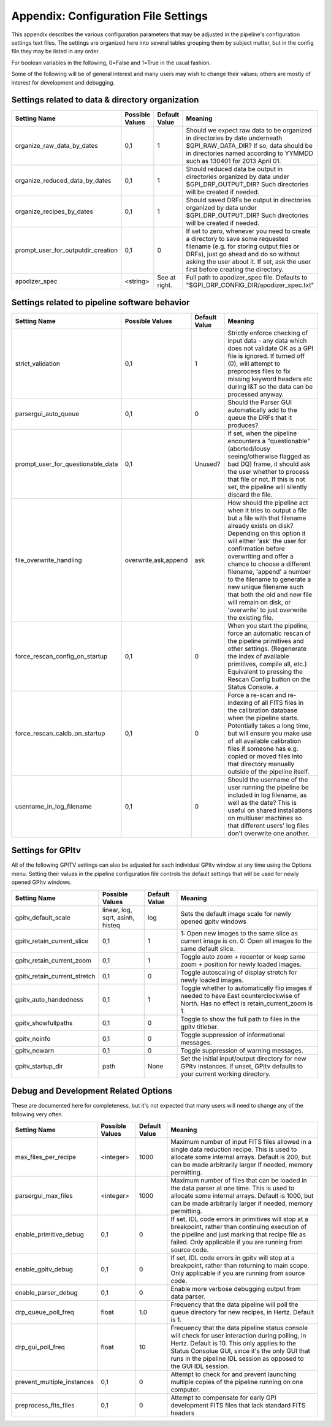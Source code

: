 
.. _config_settings:

Appendix: Configuration File Settings
=========================================

This appendix describes the various configuration parameters that may be adjusted in the pipeline's configuration settings text files.
The settings are organized here into several tables grouping them by subject matter, but in the config file they may be listed in any order.


For boolean variables in the following, 0=False and 1=True in the usual fashion.


Some of the following will be of general interest and many users may wish to change their values; others are mostly of interest for 
development and debugging.


Settings related to data & directory organization
-----------------------------------------------------

======================================  ==============================  =============   ====================================================================================
Setting Name                            Possible Values                 Default Value   Meaning
======================================  ==============================  =============   ====================================================================================
organize_raw_data_by_dates              0,1                             1               Should we expect raw data to be organized in directories by date underneath 
                                                                                        $GPI_RAW_DATA_DIR? If so, data should be in directories named 
                                                                                        according to YYMMDD such as 130401 for 2013 April 01.
organize_reduced_data_by_dates          0,1                             1               Should reduced data be output in directories organized by data under 
                                                                                        $GPI_DRP_OUTPUT_DIR? Such directories will be created if needed. 
organize_recipes_by_dates               0,1                             1               Should saved DRFs be output in directories organized by data under 
                                                                                        $GPI_DRP_OUTPUT_DIR? Such directories will be created if needed. 
prompt_user_for_outputdir_creation      0,1                             0               If set to zero, whenever you need to create a directory to save some requested 
                                                                                        filename (e.g. for storing output files or DRFs), just go ahead and do so without 
                                                                                        asking the user about it. If set, ask the user first before creating the directory.
apodizer_spec                           <string>                        See at right.   Full path to apodizer_spec file.  Defaults to "$GPI_DRP_CONFIG_DIR/apodizer_spec.txt"

======================================  ==============================  =============   ====================================================================================



Settings related to pipeline software behavior
-------------------------------------------------

======================================  ==============================  =============   ==============================================================================================
Setting Name                            Possible Values                 Default Value   Meaning
======================================  ==============================  =============   ==============================================================================================
strict_validation                       0,1                              1              Strictly enforce checking of input data - any data which does not validate OK as 
                                                                                        a GPI file is ignored. If turned off (0), will attempt to preprocess files to 
                                                                                        fix missing keyword headers etc during I&T so the data can be processed anyway.
parsergui_auto_queue                    0,1                              0              Should the Parser GUI automatically add to the queue the DRFs that it produces?
prompt_user_for_questionable_data       0,1                              Unused?        if set, when the pipeline encounters a "questionable" (aborted/lousy seeing/otherwise 
                                                                                        flagged as bad DQ) frame, it should ask the user whether to process that file or not. 
                                                                                        If this is not set, the pipeline will silently discard the file.
file_overwrite_handling                 overwrite,ask,append            ask             How should the pipeline act when it tries to output a file but a file with that filename
                                                                                        already exists on disk? Depending on this option it will either 'ask' the user for
                                                                                        confirmation before overwriting and offer a chance to choose a different filename,
                                                                                        'append' a number to the filename to generate a new unique filename such that both
                                                                                        the old and new file will remain on disk, or 'overwrite' to just overwrite the existing file.
force_rescan_config_on_startup          0,1                              0              When you start the pipeline, force an automatic rescan of the pipeline primitives
                                                                                        and other settings. (Regenerate the index of available primitives, compile all, etc.)
                                                                                        Equivalent to pressing the Rescan Config button on the Status Console. a
force_rescan_caldb_on_startup           0,1                              0              Force a re-scan and re-indexing of all FITS files in the calibration database when the
                                                                                        pipeline starts. Potentially takes a long time, but will ensure you make use of all
                                                                                        available calibration files if someone has e.g. copied or moved files into that directory 
                                                                                        manually outside of the pipeline itself. 
username_in_log_filename                0,1                             0               Should the username of the user running the pipeline be included in log filename, as well
                                                                                        as the date? This is useful on shared installations on multiuser machines so that different
                                                                                        users' log files don't overwrite one another.
======================================  ==============================  =============   ==============================================================================================



Settings for GPItv
----------------------

All of the following GPITV settings can also be adjusted for each individual GPItv window at any time using the Options menu. Setting their
values in the pipeline configuration file controls the default settings that will be used for newly opened GPItv windows.

======================================  ==============================  =============   ====================================================================================
Setting Name                            Possible Values                 Default Value   Meaning
======================================  ==============================  =============   ====================================================================================
gpitv_default_scale                     linear, log, sqrt,               log            Sets the default image scale for newly opened gpitv windows 
                                        asinh, histeq           
gpitv_retain_current_slice              0,1                              1              1: Open new images to the same slice as current image is on. 
                                                                                        0: Open all images to the same default slice.
gpitv_retain_current_zoom               0,1                              1              Toggle auto zoom + recenter or keep same zoom + position for newly loaded images.
gpitv_retain_current_stretch            0,1                              0              Toggle autoscaling of display stretch for newly loaded images.
gpitv_auto_handedness                   0,1                              1              Toggle whether to automatically flip images if needed to have East
                                                                                        counterclockwise of North. Has no effect is retain_current_zoom is 1. 
gpitv_showfullpaths                     0,1                              0              Toggle to show the full path to files in the gpitv titlebar.
gpitv_noinfo                            0,1                              0              Toggle suppression of informational messages.
gpitv_nowarn                            0,1                              0              Toggle suppression of warning messages.
gpitv_startup_dir                       path                             None           Set the initial input/output directory for new GPItv instances.  If unset, GPItv defaults to your current working directory.
======================================  ==============================  =============   ====================================================================================




Debug and Development Related Options
-------------------------------------------------

These are documented here for completeness, but it's not expected that many users will need to
change any of the following very often. 

======================================  ==============================  =============   ==============================================================================================
Setting Name                            Possible Values                 Default Value   Meaning
======================================  ==============================  =============   ==============================================================================================
max_files_per_recipe                       <integer>                    1000            Maximum number of input FITS files allowed in a single data reduction recipe. 
                                                                                        This is used to allocate some internal arrays. Default is 200, but can be made 
                                                                                        arbitrarily larger if needed, memory permitting.
parsergui_max_files                       <integer>                     1000            Maximum number of files that can be loaded in the data parser at one time.
                                                                                        This is used to allocate some internal arrays. Default is 1000, but can be made 
                                                                                        arbitrarily larger if needed, memory permitting.
enable_primitive_debug                  0,1                              0              If set, IDL code errors in primitives will stop at a breakpoint, rather than continuing 
                                                                                        execution of the pipeline and just marking that recipe file as failed. Only applicable
                                                                                        if you are running from source code.
enable_gpitv_debug                      0,1                              0              If set, IDL code errors in gpitv will stop at a breakpoint, rather than returning to main
                                                                                        scope. Only applicable if you are running from source code.
enable_parser_debug                     0,1                              0              Enable more verbose debugging output from data parser.
drp_queue_poll_freq                     float                            1.0            Frequency that the data pipeline will poll the queue directory for new recipes, in 
                                                                                        Hertz. Default is 1.
drp_gui_poll_freq                       float                            10             Frequency that the data pipeline status console will check for user interaction during 
                                                                                        polling, in Hertz. Default is 10. This only applies to the Status Consolue GUI, since it's 
                                                                                        the only GUI that runs in the pipeline IDL session as opposed to the GUI IDL session. 
prevent_multiple_instances              0,1                             0               Attempt to check for and prevent launching multiple copies of the pipeline running on one
                                                                                        computer.   
preprocess_fits_files                   0,1                             0               Attempt to compensate for early GPI development FITS files that lack standard FITS headers
======================================  ==============================  =============   ==============================================================================================



